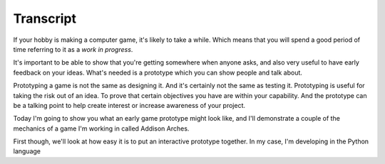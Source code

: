 ..  Titling
    ##++::==~~--''``

Transcript
==========

If your hobby is making a computer game, it's likely to take a while.
Which means that you will spend a good period of time referring to it as a
`work in progress`.

It's important to be able to show that you're getting somewhere when anyone
asks, and also very useful to have early feedback on your ideas. What's needed
is a prototype which you can show people and talk about.
 
Prototyping a game is not the same as designing it. And it's certainly not the
same as testing it. Prototyping is useful for taking the risk out of an idea.
To prove that certain objectives you have are within your capability. And the
prototype can be a talking point to help create interest or increase awareness
of your project.

Today I'm going to show you what an early game prototype might look like, and
I'll demonstrate a couple of the mechanics of a game I'm working in called
Addison Arches.

First though, we'll look at how easy it is to put an interactive prototype
together. In my case, I'm developing in the Python language
